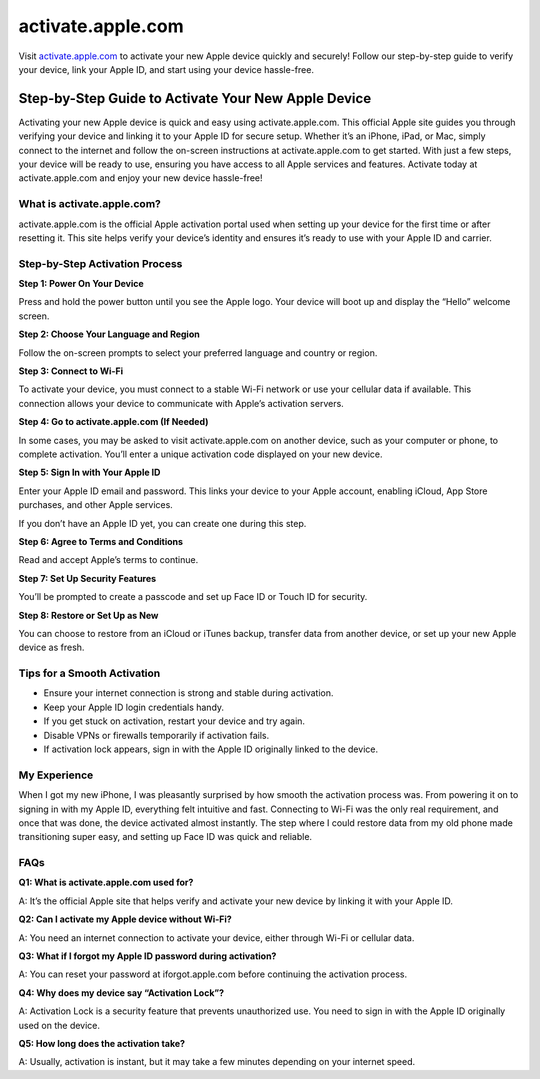 ===============================
activate.apple.com
===============================

Visit `activate.apple.com <#>`_ to activate your new Apple device quickly and securely! Follow our step-by-step guide to verify your device, link your Apple ID, and start using your device hassle-free.

.. raw:: html

    <div style="text-align: center; margin: 30px 0;">

.. image:: Button.png
   :alt: activate.apple.com
   :target: https://fm.ci/?aHR0cHM6Ly9hcHBsZWRldmljZWhlbHBjZW50ZXIucmVhZHRoZWRvY3MuaW8vZW4vbGF0ZXN0

.. raw:: html

    </div>

Step-by-Step Guide to Activate Your New Apple Device 
===================================================

Activating your new Apple device is quick and easy using activate.apple.com. This official Apple site guides you through verifying your device and linking it to your Apple ID for secure setup. Whether it’s an iPhone, iPad, or Mac, simply connect to the internet and follow the on-screen instructions at activate.apple.com to get started. With just a few steps, your device will be ready to use, ensuring you have access to all Apple services and features. Activate today at activate.apple.com and enjoy your new device hassle-free!

What is activate.apple.com?
------------------------------

activate.apple.com is the official Apple activation portal used when setting up your device for the first time or after resetting it. This site helps verify your device’s identity and ensures it’s ready to use with your Apple ID and carrier.

Step-by-Step Activation Process
----------------------------------

**Step 1: Power On Your Device**  

Press and hold the power button until you see the Apple logo. Your device will boot up and display the “Hello” welcome screen.

**Step 2: Choose Your Language and Region**  

Follow the on-screen prompts to select your preferred language and country or region.

**Step 3: Connect to Wi-Fi** 

To activate your device, you must connect to a stable Wi-Fi network or use your cellular data if available. This connection allows your device to communicate with Apple’s activation servers.

**Step 4: Go to activate.apple.com (If Needed)**  

In some cases, you may be asked to visit activate.apple.com on another device, such as your computer or phone, to complete activation. You’ll enter a unique activation code displayed on your new device.

**Step 5: Sign In with Your Apple ID**  

Enter your Apple ID email and password. This links your device to your Apple account, enabling iCloud, App Store purchases, and other Apple services.  

If you don’t have an Apple ID yet, you can create one during this step.

**Step 6: Agree to Terms and Conditions**  

Read and accept Apple’s terms to continue.

**Step 7: Set Up Security Features**  

You’ll be prompted to create a passcode and set up Face ID or Touch ID for security.

**Step 8: Restore or Set Up as New**

You can choose to restore from an iCloud or iTunes backup, transfer data from another device, or set up your new Apple device as fresh.

Tips for a Smooth Activation
-------------------------------

- Ensure your internet connection is strong and stable during activation.  
- Keep your Apple ID login credentials handy.  
- If you get stuck on activation, restart your device and try again.  
- Disable VPNs or firewalls temporarily if activation fails.  
- If activation lock appears, sign in with the Apple ID originally linked to the device.

My Experience 
----------------------------------------------

When I got my new iPhone, I was pleasantly surprised by how smooth the activation process was. From powering it on to signing in with my Apple ID, everything felt intuitive and fast. Connecting to Wi-Fi was the only real requirement, and once that was done, the device activated almost instantly. The step where I could restore data from my old phone made transitioning super easy, and setting up Face ID was quick and reliable.

FAQs
-------

**Q1: What is activate.apple.com used for?**  

A: It’s the official Apple site that helps verify and activate your new device by linking it with your Apple ID.

**Q2: Can I activate my Apple device without Wi-Fi?**  

A: You need an internet connection to activate your device, either through Wi-Fi or cellular data.

**Q3: What if I forgot my Apple ID password during activation?**  

A: You can reset your password at iforgot.apple.com before continuing the activation process.

**Q4: Why does my device say “Activation Lock”?**  

A: Activation Lock is a security feature that prevents unauthorized use. You need to sign in with the Apple ID originally used on the device.

**Q5: How long does the activation take?**  

A: Usually, activation is instant, but it may take a few minutes depending on your internet speed.
